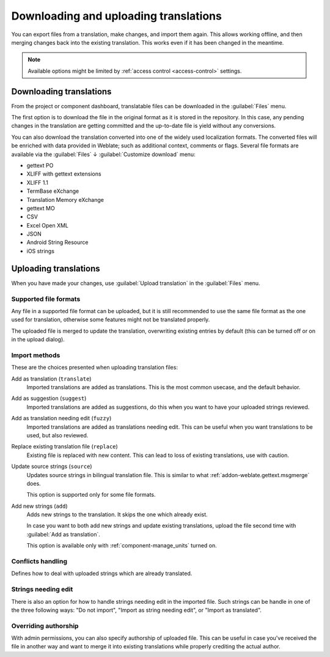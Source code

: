 Downloading and uploading translations
======================================

You can export files from a translation, make changes, and import them again. This allows
working offline, and then merging changes back into the existing translation.
This works even if it has been changed in the meantime.

.. note::

    Available options might be limited by
    :ref:`access control <access-control>` settings.

.. _download:

Downloading translations
------------------------

From the project or component dashboard, translatable files can be downloaded
in the :guilabel:`Files` menu.

The first option is to download the file in the original format as it is stored in the
repository. In this case, any pending changes in the translation are getting committed
and the up-to-date file is yield without any conversions.

You can also download the translation converted into one of the widely used
localization formats. The converted files will be enriched with data provided
in Weblate; such as additional context, comments or flags. Several file formats
are available via the :guilabel:`Files` ↓ :guilabel:`Customize download` menu:

* gettext PO
* XLIFF with gettext extensions
* XLIFF 1.1
* TermBase eXchange
* Translation Memory eXchange
* gettext MO
* CSV
* Excel Open XML
* JSON
* Android String Resource
* iOS strings

.. image:: /images/file-download.png

.. seealso::

   :http:get:`/api/translations/(string:project)/(string:component)/(string:language)/file/`

.. _upload:

Uploading translations
----------------------

When you have made your changes, use :guilabel:`Upload translation`
in the :guilabel:`Files` menu.

.. image:: /images/file-upload.png

.. _upload-file:

Supported file formats
++++++++++++++++++++++

Any file in a supported file format can be uploaded, but it is still
recommended to use the same file format as the one used for translation, otherwise some
features might not be translated properly.

.. seealso::

   :ref:`formats`

The uploaded file is merged to update the translation, overwriting existing
entries by default (this can be turned off or on in the upload dialog).

.. _upload-method:

Import methods
++++++++++++++

These are the choices presented when uploading translation files:

Add as translation (``translate``)
    Imported translations are added as translations. This is the most common usecase, and
    the default behavior.
Add as suggestion (``suggest``)
    Imported translations are added as suggestions, do this when you want to have your
    uploaded strings reviewed.
Add as translation needing edit (``fuzzy``)
    Imported translations are added as translations needing edit. This can be useful
    when you want translations to be used, but also reviewed.
Replace existing translation file (``replace``)
    Existing file is replaced with new content. This can lead to loss of existing
    translations, use with caution.
Update source strings (``source``)
    Updates source strings in bilingual translation file. This is similar to
    what :ref:`addon-weblate.gettext.msgmerge` does.

    This option is supported only for some file formats.
Add new strings (``add``)
    Adds new strings to the translation. It skips the one which already exist.

    In case you want to both add new strings and update existing translations,
    upload the file second time with :guilabel:`Add as translation`.

    This option is available only with :ref:`component-manage_units` turned on.

.. seealso::

   :http:post:`/api/translations/(string:project)/(string:component)/(string:language)/file/`

.. _upload-conflicts:

Conflicts handling
++++++++++++++++++

Defines how to deal with uploaded strings which are already translated.

.. _upload-fuzzy:

Strings needing edit
++++++++++++++++++++

There is also an option for how to handle strings needing edit in the imported
file. Such strings can be handle in one of the three following ways: "Do not
import", "Import as string needing edit", or "Import as translated".

.. _upload-author-name:
.. _upload-author-email:

Overriding authorship
+++++++++++++++++++++

With admin permissions, you can also specify authorship of uploaded file. This
can be useful in case you've received the file in another way and want to merge
it into existing translations while properly crediting the actual author.
